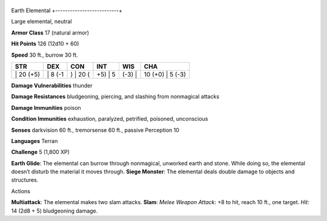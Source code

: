 +--------------------------+
Earth Elemental 
+--------------------------+

Large elemental, neutral

**Armor Class** 17 (natural armor)

**Hit Points** 126 (12d10 + 60)

**Speed** 30 ft., burrow 30 ft.

+--------------+------------+-------------+------------+-----------+---------------------+
| STR          | DEX        | CON         | INT        | WIS       | CHA                 |
+==============+============+=============+============+===========+=====================+
| \| 20 (+5)   | \| 8 (-1   | ) \| 20 (   | +5) \| 5   | (-3) \|   | 10 (+0) \| 5 (-3)   |
+--------------+------------+-------------+------------+-----------+---------------------+

**Damage Vulnerabilities** thunder

**Damage Resistances** bludgeoning, piercing, and slashing from
nonmagical attacks

**Damage Immunities** poison

**Condition Immunities** exhaustion, paralyzed, petrified, poisoned,
unconscious

**Senses** darkvision 60 ft., tremorsense 60 ft., passive Perception 10

**Languages** Terran

**Challenge** 5 (1,800 XP)

**Earth Glide**: The elemental can burrow through nonmagical, unworked
earth and stone. While doing so, the elemental doesn’t disturb the
material it moves through. **Siege Monster**: The elemental deals double
damage to objects and structures.

Actions

**Multiattack**: The elemental makes two slam attacks. **Slam**: *Melee
Weapon Attack*: +8 to hit, reach 10 ft., one target. *Hit*: 14 (2d8 + 5)
bludgeoning damage.
